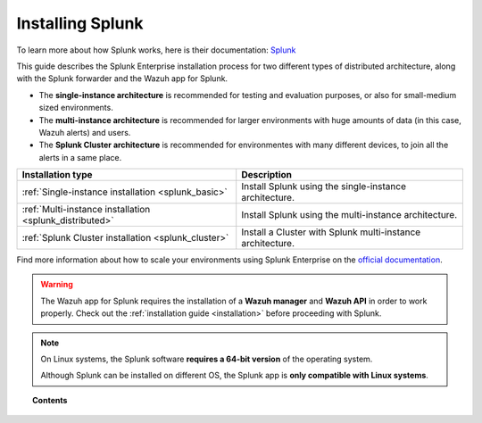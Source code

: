 .. Copyright (C) 2018 Wazuh, Inc.

.. _installation_splunk:

Installing Splunk
=================

.. meta::
  :description: Wazuh can be integrated with Splunk Enterprise to visualize alerts using our app. Learn more about how to install it.

To learn more about how Splunk works, here is their documentation: `Splunk <https://docs.splunk.com/Documentation>`_

This guide describes the Splunk Enterprise installation process for two different types of distributed architecture, along with the Splunk forwarder and the Wazuh app for Splunk.

- The **single-instance architecture** is recommended for testing and evaluation purposes, or also for small-medium sized environments.
- The **multi-instance architecture** is recommended for larger environments with huge amounts of data (in this case, Wazuh alerts) and users.
- The **Splunk Cluster architecture** is recommended for environmentes with many different devices, to join all the alerts in a same place.

+------------------------------------------------------------------------+-------------------------------------------------------------+
| Installation type                                                      | Description                                                 |
+========================================================================+=============================================================+
| :ref:`Single-instance installation <splunk_basic>`                     | Install Splunk using the single-instance architecture.      |
+------------------------------------------------------------------------+-------------------------------------------------------------+
| :ref:`Multi-instance installation <splunk_distributed>`                | Install Splunk using the multi-instance architecture.       |
+------------------------------------------------------------------------+-------------------------------------------------------------+
| :ref:`Splunk Cluster installation <splunk_cluster>`                    | Install a Cluster with Splunk multi-instance architecture.  |
+------------------------------------------------------------------------+-------------------------------------------------------------+

Find more information about how to scale your environments using Splunk Enterprise on the `official documentation <http://docs.splunk.com/Documentation/Splunk/7.2.1/Deploy/Distributedoverview>`_.

.. warning::
  The Wazuh app for Splunk requires the installation of a **Wazuh manager** and **Wazuh API** in order to work properly. Check out the :ref:`installation guide <installation>` before proceeding with Splunk.

.. note::
  On Linux systems, the Splunk software **requires a 64-bit version** of the operating system.

  Although Splunk can be installed on different OS, the Splunk app is **only compatible with Linux systems**.

.. topic:: Contents

  .. toctree::
    :maxdepth: 1

    splunk-basic
    splunk-distributed
    splunk-cluster
    splunk-app
    splunk-forwarder
    splunk-reverse-proxy
    splunk-polling
